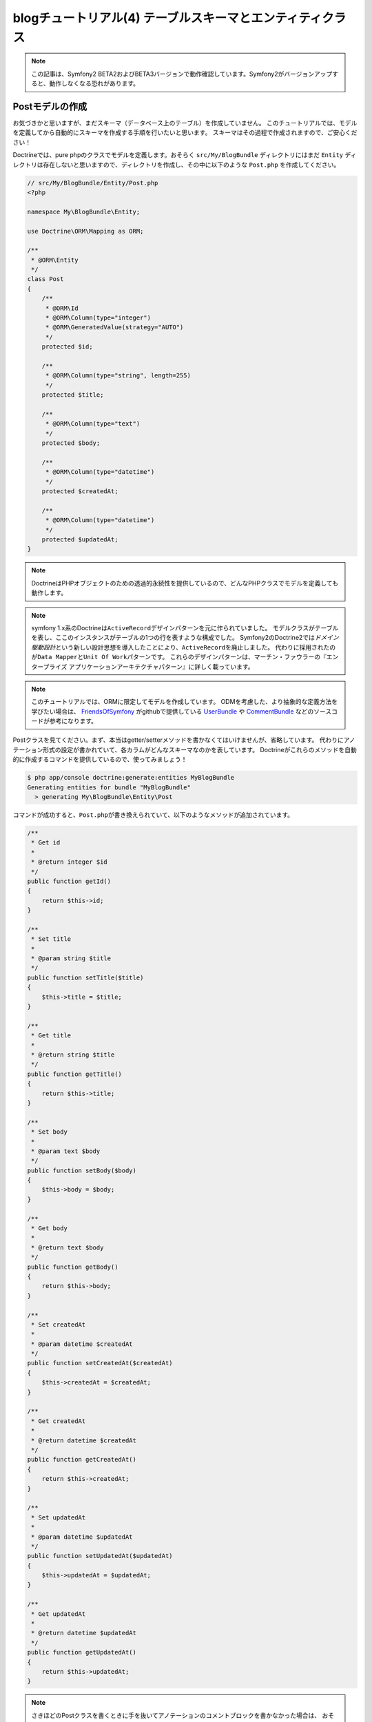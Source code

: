 blogチュートリアル(4) テーブルスキーマとエンティティクラス
==========================================================

.. note::

    この記事は、Symfony2 BETA2およびBETA3バージョンで動作確認しています。Symfony2がバージョンアップすると、動作しなくなる恐れがあります。

Postモデルの作成
----------------

お気づきかと思いますが、まだスキーマ（データベース上のテーブル）を作成していません。
このチュートリアルでは、モデルを定義してから自動的にスキーマを作成する手順を行いたいと思います。
スキーマはその過程で作成されますので、ご安心ください！

Doctrineでは、pure phpのクラスでモデルを定義します。おそらく ``src/My/BlogBundle`` ディレクトリにはまだ ``Entity`` ディレクトリは存在しないと思いますので、ディレクトリを作成し、その中に以下のような ``Post.php`` を作成してください。

.. code-block:: php

    // src/My/BlogBundle/Entity/Post.php
    <?php

    namespace My\BlogBundle\Entity;

    use Doctrine\ORM\Mapping as ORM;

    /**
     * @ORM\Entity
     */
    class Post
    {
        /**
         * @ORM\Id
         * @ORM\Column(type="integer")
         * @ORM\GeneratedValue(strategy="AUTO")
         */
        protected $id;

        /**
         * @ORM\Column(type="string", length=255)
         */
        protected $title;

        /**
         * @ORM\Column(type="text")
         */
        protected $body;

        /**
         * @ORM\Column(type="datetime")
         */
        protected $createdAt;

        /**
         * @ORM\Column(type="datetime")
         */
        protected $updatedAt;
    }

.. note::

    DoctrineはPHPオブジェクトのための透過的永続性を提供しているので、どんなPHPクラスでモデルを定義しても動作します。

.. note::

    symfony 1.x系のDoctrineは\ ``ActiveRecord``\ デザインパターンを元に作られていました。
    モデルクラスがテーブルを表し、ここのインスタンスがテーブルの1つの行を表すような構成でした。
    Symfony2のDoctrine2では\ *ドメイン駆動設計*\ という新しい設計思想を導入したことにより、\ ``ActiveRecord``\ を廃止しました。
    代わりに採用されたのが\ ``Data Mapper``\ と\ ``Unit Of Work``\ パターンです。
    これらのデザインパターンは、マーチン・ファウラーの『エンタープライズ アプリケーションアーキテクチャパターン』に詳しく載っています。

.. note::

    このチュートリアルでは、ORMに限定してモデルを作成しています。
    ODMを考慮した、より抽象的な定義方法を学びたい場合は、
    `FriendsOfSymfony`_ がgithubで提供している `UserBundle`_ や `CommentBundle`_ などのソースコードが参考になります。

Postクラスを見てください。まず、本当はgetter/setterメソッドを書かなくてはいけませんが、省略しています。
代わりにアノテーション形式の設定が書かれていて、各カラムがどんなスキーマなのかを表しています。
Doctrineがこれらのメソッドを自動的に作成するコマンドを提供しているので、使ってみましょう！

.. code-block:: bash

    $ php app/console doctrine:generate:entities MyBlogBundle
    Generating entities for bundle "MyBlogBundle"
      > generating My\BlogBundle\Entity\Post

コマンドが成功すると、\ ``Post.php``\ が書き換えられていて、以下のようなメソッドが追加されています。

.. code-block:: php


        /**
         * Get id
         *
         * @return integer $id
         */
        public function getId()
        {
            return $this->id;
        }

        /**
         * Set title
         *
         * @param string $title
         */
        public function setTitle($title)
        {
            $this->title = $title;
        }

        /**
         * Get title
         *
         * @return string $title
         */
        public function getTitle()
        {
            return $this->title;
        }

        /**
         * Set body
         *
         * @param text $body
         */
        public function setBody($body)
        {
            $this->body = $body;
        }

        /**
         * Get body
         *
         * @return text $body
         */
        public function getBody()
        {
            return $this->body;
        }

        /**
         * Set createdAt
         *
         * @param datetime $createdAt
         */
        public function setCreatedAt($createdAt)
        {
            $this->createdAt = $createdAt;
        }

        /**
         * Get createdAt
         *
         * @return datetime $createdAt
         */
        public function getCreatedAt()
        {
            return $this->createdAt;
        }

        /**
         * Set updatedAt
         *
         * @param datetime $updatedAt
         */
        public function setUpdatedAt($updatedAt)
        {
            $this->updatedAt = $updatedAt;
        }

        /**
         * Get updatedAt
         *
         * @return datetime $updatedAt
         */
        public function getUpdatedAt()
        {
            return $this->updatedAt;
        }

.. note::

    さきほどのPostクラスを書くときに手を抜いてアノテーションのコメントブロックを書かなかった場合は、
    おそらくgetter/setterメソッドは自動生成されていないでしょう。
    ``doctrine:generate:entities``\ コマンドは、 *マッピング情報* がないと動きません。

    マッピング情報というのは先ほど書いたアノテーションの事で、YAMLやXMLでも記述することができます。
    例えばsymfony 1.x系に慣れている方は、こう行った情報は１つのファイルにまとめたいと考えるでしょう。
    その場合は、\ ``doctrine.orm.yml``\ という1つのファイルにすべてのマッピング情報を書くこともできます。

    マッピング情報の簡単な例が知りたい場合は、\ `Doctrine ORM`_\ を参照してください。


スキーマの作成
--------------

さきほど作成したエンティティを元に、スキーマを作成します。
スキーマの作成は\ ``doctrine:schema:create``\ コマンドで行います。

.. code-block:: bash

    $ php app/console doctrine:schema:create

コンソールには、以下のような出力がなされて、スキーマが作成されたと書かれているでしょう。

.. code-block:: bash

    ATTENTION: This operation should not be executed in an production enviroment.

    Creating database schema...
    Database schema created successfully!

phpMyAdminなどのデータベース管理ツールでblogsymfony2データベースを確認してみると、
Postテーブルが作られていて、その中にid、title、body、createdAt、updatedAtの5つのカラムが
作成されていることがわかります。


.. _`FriendsOfSymfony`: https://github.com/FriendsOfSymfony
.. _`UserBundle`: https://github.com/FriendsOfSymfony/UserBundle
.. _`CommentBundle`: https://github.com/FriendsOfSymfony/CommentBundle
.. _`Doctrine ORM`: http://symfony.com/doc/current/book/doctrine/orm.html
